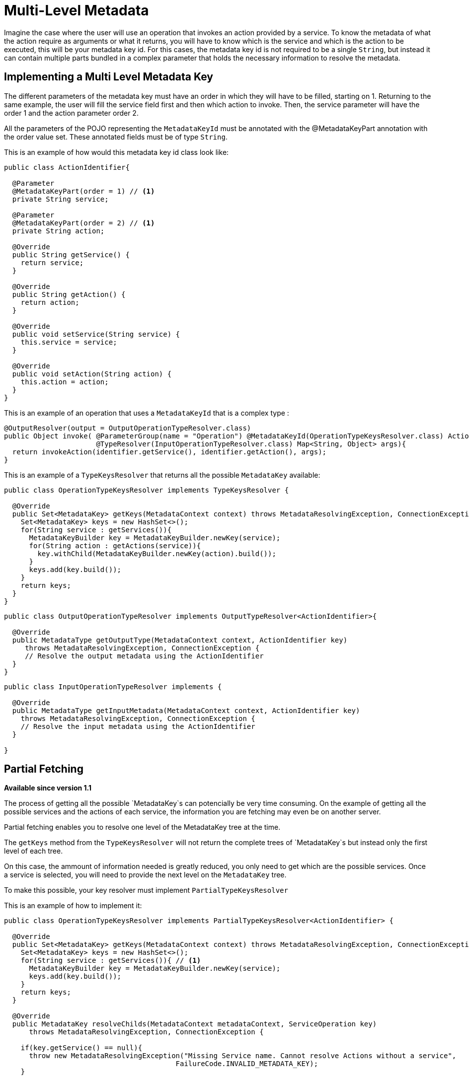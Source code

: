 = Multi-Level Metadata

Imagine the case where the user will use an operation that invokes an action provided by a service.
To know the metadata of what the action require as arguments or what it returns, you
will have to know which is the service and which is the action to be executed, this will be your metadata key id.
For this cases, the metadata key id is not required to be a single `String`, but instead it can contain multiple parts
bundled in a complex parameter that holds the necessary information to resolve the metadata.

== Implementing a Multi Level Metadata Key

The different parameters of the metadata key must have an order in which they will have
to be filled, starting on 1. Returning to the same example, the user will fill the
service field first and then which action to invoke. Then, the service parameter will
have the order 1 and the action parameter order 2.

All the parameters of the POJO representing the `MetadataKeyId` must be annotated with the @MetadataKeyPart annotation with
the order value set. These annotated fields must be of type `String`.

This is an example of how would this metadata key id class look like:

[source, java, linenums]
----
public class ActionIdentifier{

  @Parameter
  @MetadataKeyPart(order = 1) // <1>
  private String service;

  @Parameter
  @MetadataKeyPart(order = 2) // <1>
  private String action;

  @Override
  public String getService() {
    return service;
  }

  @Override
  public String getAction() {
    return action;
  }

  @Override
  public void setService(String service) {
    this.service = service;
  }

  @Override
  public void setAction(String action) {
    this.action = action;
  }
}
----

This is an example of an operation that uses a `MetadataKeyId` that is a complex type :

[source, java, linenums]
----
@OutputResolver(output = OutputOperationTypeResolver.class)
public Object invoke( @ParameterGroup(name = "Operation") @MetadataKeyId(OperationTypeKeysResolver.class) ActionIdentifier identifier,
                      @TypeResolver(InputOperationTypeResolver.class) Map<String, Object> args){
  return invokeAction(identifier.getService(), identifier.getAction(), args);
}
----

This is an example of a `TypeKeysResolver` that returns all the possible `MetadataKey` available:

[source, java, linenums]
----
public class OperationTypeKeysResolver implements TypeKeysResolver {

  @Override
  public Set<MetadataKey> getKeys(MetadataContext context) throws MetadataResolvingException, ConnectionException {
    Set<MetadataKey> keys = new HashSet<>();
    for(String service : getServices()){
      MetadataKeyBuilder key = MetadataKeyBuilder.newKey(service);
      for(String action : getActions(service)){
        key.withChild(MetadataKeyBuilder.newKey(action).build());
      }
      keys.add(key.build());
    }
    return keys;
  }
}
----

[source, java, linenums]
----
public class OutputOperationTypeResolver implements OutputTypeResolver<ActionIdentifier>{

  @Override
  public MetadataType getOutputType(MetadataContext context, ActionIdentifier key)
     throws MetadataResolvingException, ConnectionException {
     // Resolve the output metadata using the ActionIdentifier
  }
}
----

[source, java, linenums]
----
public class InputOperationTypeResolver implements {

  @Override
  public MetadataType getInputMetadata(MetadataContext context, ActionIdentifier key)
    throws MetadataResolvingException, ConnectionException {
    // Resolve the input metadata using the ActionIdentifier
  }

}
----

== Partial Fetching

*Available since version 1.1*

The process of getting all the possible `MetadataKey`s can potencially be very time
consuming. On the example of getting all the possible services and the actions of
each service, the information you are fetching may even be on another server.

Partial fetching enables you to resolve one level of the MetadataKey tree at the time.

The `getKeys` method from the `TypeKeysResolver` will not return the complete trees of
`MetadataKey`s but instead only the first level of each tree.

On this case, the ammount of information needed is greatly reduced, you only need to get
which are the possible services. Once a service is selected, you will need to provide the
next level on the `MetadataKey` tree.

To make this possible, your key resolver must implement `PartialTypeKeysResolver`

This is an example of how to implement it:

[source, java, linenums]
----
public class OperationTypeKeysResolver implements PartialTypeKeysResolver<ActionIdentifier> {

  @Override
  public Set<MetadataKey> getKeys(MetadataContext context) throws MetadataResolvingException, ConnectionException {
    Set<MetadataKey> keys = new HashSet<>();
    for(String service : getServices()){ // <1>
      MetadataKeyBuilder key = MetadataKeyBuilder.newKey(service);
      keys.add(key.build());
    }
    return keys;
  }

  @Override
  public MetadataKey resolveChilds(MetadataContext metadataContext, ServiceOperation key)
      throws MetadataResolvingException, ConnectionException {

    if(key.getService() == null){
      throw new MetadataResolvingException("Missing Service name. Cannot resolve Actions without a service",
                                         FailureCode.INVALID_METADATA_KEY);
    }

    MetadataKeyBuilder key = MetadataKeyBuilder.newKey(key.getService()); // <2>
    for(String action : getActions(key.getService())){
      key.withChild(MetadataKeyBuilder.newKey(action).build()); // <3>
    }
    return key;
  }

}
----

<1> Only the services are retrieved, the actions of a service will be retrieved on demand.
<2> Build a single `MetadataKey` tree with a new complete level of metadata, in this case, the
actions level.
<3> Add the actions of that service as children.

== Using User Input As Partial Level

*Available since version 1.1*

There may be cases where you can't hint the user a part of your MetadataKey, like when the
universe of options is too big (for example, it makes no sense to show all the classes in a classpath
in a dropdown), or when the starting point of the ID is a free input (for example, a query).

Take as example a `MetadataKeyId` that has a part that is a `String` representing a java class.
It would be both very time consuming to retrieve all the classes and complicated for the
user to have so many possibilities on a dropdown.

Because of this you can signal that a `MetadataKeyPart` will not be provided by the resolver and must be
inserted by the user. This is done by setting to false the `providedByKeyResolver` value on the `MetadataKeyPart`
annotation.

This is an example where the POJO representing the `MetadataKeyId`, represents a java
method:

[source, java, linenums]
----
public class MethodIdentifier{

  @Parameter
  @Alias("class")
  @MetadataKeyPart(order = 1, providedByKeyResolver = false) // <1>
  private String clazz;

  @Parameter
  @Alias("method")
  @MetadataKeyPart(order = 2)
  private String methodId;

  @Override
  public String getClazz() {
    return clazz;
  }

  @Override
  public String getMethodId() {
    return methodId;
  }

  @Override
  public void setClazz(String clazz) {
    this.clazz = clazz;
  }

  @Override
  public void setMethodId(String methodId) {
    this.methodId = methodId;
  }
}
----

<1> The clazz field will have to be inserted by the user without hints.

This also means that on this case the `getKeys` method cannot return all the
possible classes:

[source, java, linenums]
----
public class MethodTypeKeysResolver implements PartialTypeKeysResolver<MethodIdentifier> {

  @Override
  public Set<MetadataKey> getKeys(MetadataContext context) throws MetadataResolvingException, ConnectionException {
    return emptySet(); // <1>
  }

  @Override
  public MetadataKey resolveChilds(MetadataContext metadataContext, MethodIdentifier key)
      throws MetadataResolvingException, ConnectionException {

    if(key.getClazz() == null){
      throw new MetadataResolvingException("Missing Class name. Cannot resolve Methods without a target Class",
                                         FailureCode.INVALID_METADATA_KEY);
    }

    MetadataKeyBuilder key = MetadataKeyBuilder.newKey(key.getClazz()); // <2>
    for(String methodId : getMethodIds(key.getClazz())){
      key.withChild(MetadataKeyBuilder.newKey(methodId).build()); // <3>
    }
    return key;
  }

}
----

<1> return an empty set of `MetadataKey` since the user will provide this information.
<2> Build a single `MetadataKey` tree with a new complete level of metadata, in this case, the
methodIds level.
<3> Add the methodIds of that class as children.
